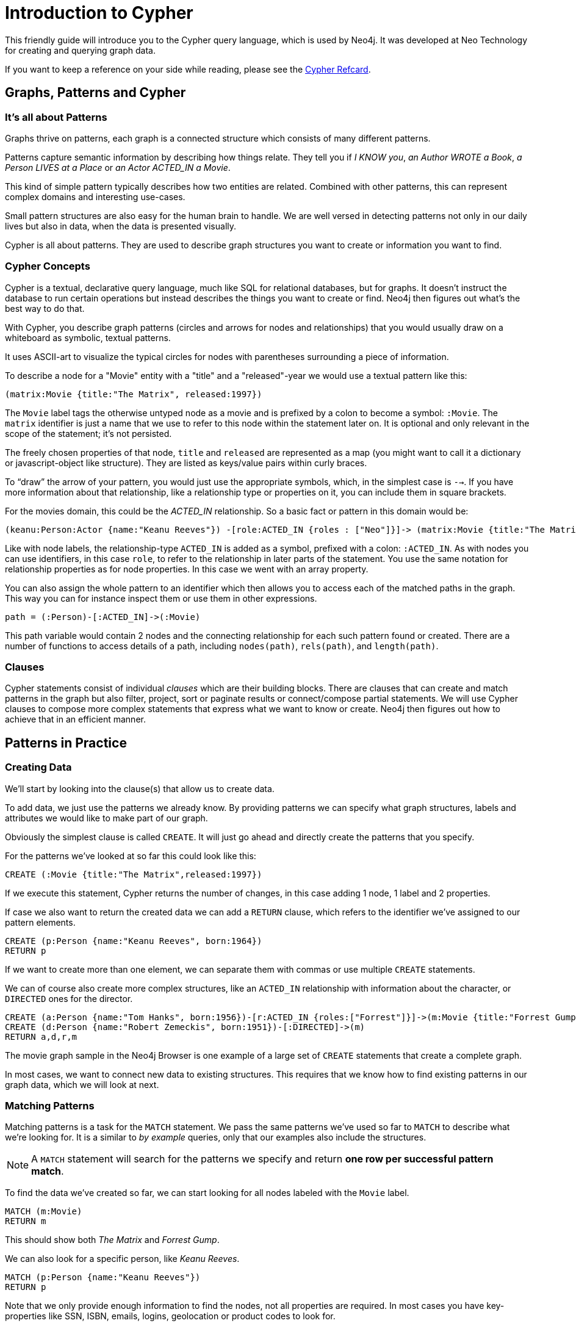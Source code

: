 = Introduction to Cypher
:compat-mode:

This friendly guide will introduce you to the Cypher query language, which is used by Neo4j.
It was developed at Neo Technology for creating and querying graph data.

If you want to keep a reference on your side while reading, please see the http://docs.neo4j.org/refcard/{neo4j-version}[Cypher Refcard].

== Graphs, Patterns and Cypher

=== It's all about Patterns

Graphs thrive on patterns, each graph is a connected structure which consists of many different patterns.

Patterns capture semantic information by describing how things relate.
They tell you if _I KNOW you_, _an Author WROTE a Book_, _a Person LIVES at a Place_ or _an Actor ACTED_IN a Movie_.

This kind of simple pattern typically describes how two entities are related.
Combined with other patterns, this can represent complex domains and interesting use-cases.

Small pattern structures are also easy for the human brain to handle.
We are well versed in detecting patterns not only in our daily lives but also in data, when the data is presented visually.

Cypher is all about patterns.
They are used to describe graph structures you want to create or information you want to find.

// we need to describe the distinction between pattern nodes vs database nodes, same with rels.
// maybe start with that here?
// it's important to understand that a pattern node can be zero to any number of db nodes when the pattern is used.

=== Cypher Concepts

Cypher is a textual, declarative query language, much like SQL for relational databases, but for graphs.
It doesn't instruct the database to run certain operations but instead describes the things you want to create or find.
Neo4j then figures out what's the best way to do that.

With Cypher, you describe graph patterns (circles and arrows for nodes and relationships) that you would usually draw on a whiteboard as symbolic, textual patterns.

It uses ASCII-art to visualize the typical circles for nodes with parentheses surrounding a piece of information.

To describe a node for a  "Movie" entity with a "title" and a "released"-year we would use a textual pattern like this:

----
(matrix:Movie {title:"The Matrix", released:1997})
----

The +Movie+ label tags the otherwise untyped node as a movie and is prefixed by a colon to become a symbol: +:Movie+.
The +matrix+ identifier is just a name that we use to refer to this node within the statement later on. 
It is optional and only relevant in the scope of the statement; it's not persisted.

The freely chosen properties of that node, +title+ and +released+ are represented as a map (you might want to call it a dictionary or javascript-object like structure).
They are listed as keys/value pairs within curly braces.

// +--+ would be even simpler, right?
To ``draw'' the arrow of your pattern, you would just use the appropriate symbols, which, in the simplest case is +-->+.
If you have more information about that relationship, like a relationship type or properties on it, you can include them in square brackets.

For the movies domain, this could be the _ACTED_IN_ relationship. 
So a basic fact or pattern in this domain would be:

----
(keanu:Person:Actor {name:"Keanu Reeves"}) -[role:ACTED_IN {roles : ["Neo"]}]-> (matrix:Movie {title:"The Matrix"})
----

Like with node labels, the relationship-type +ACTED_IN+ is added as a symbol, prefixed with a colon: +:ACTED_IN+.
As with nodes you can use identifiers, in this case +role+, to refer to the relationship in later parts of the statement.
You use the same notation for relationship properties as for node properties.
In this case we went with an array property.

You can also assign the whole pattern to an identifier which then allows you to access each of the matched paths in the graph.
This way you can for instance inspect them or use them in other expressions.

----
path = (:Person)-[:ACTED_IN]->(:Movie)
----

This path variable would contain 2 nodes and the connecting relationship for each such pattern found or created.
There are a number of functions to access details of a path, including +nodes(path)+, +rels(path)+, and +length(path)+.

=== Clauses

Cypher statements consist of individual _clauses_ which are their building blocks.
There are clauses that can create and match patterns in the graph but also filter, project, sort or paginate results or connect/compose partial statements.
We will use Cypher clauses to compose more complex statements that express what we want to know or create. 
Neo4j then figures out how to achieve that in an efficient manner.

== Patterns in Practice

=== Creating Data

We'll start by looking into the clause(s) that allow us to create data.

To add data, we just use the patterns we already know. 
By providing patterns we can specify what graph structures, labels and attributes we would like to make part of our graph. 

Obviously the simplest clause is called +CREATE+. 
It will just go ahead and directly create the patterns that you specify.

For the patterns we've looked at so far this could look like this:

[source,cypher]
----
CREATE (:Movie {title:"The Matrix",released:1997})
----

//graph

If we execute this statement, Cypher returns the number of changes, in this case adding 1 node, 1 label and 2 properties.

If case we also want to return the created data we can add a +RETURN+ clause, which refers to the identifier we've assigned to our pattern elements.

[source,cypher]
----
CREATE (p:Person {name:"Keanu Reeves", born:1964})
RETURN p
----

//graph_result

If we want to create more than one element, we can separate them with commas or use multiple +CREATE+ statements.

We can of course also create more complex structures, like an +ACTED_IN+ relationship with information about the character, or +DIRECTED+ ones for the director.

[source,cypher]
----
CREATE (a:Person {name:"Tom Hanks", born:1956})-[r:ACTED_IN {roles:["Forrest"]}]->(m:Movie {title:"Forrest Gump",released:1994})
CREATE (d:Person {name:"Robert Zemeckis", born:1951})-[:DIRECTED]->(m)
RETURN a,d,r,m
----

//graph_result

The movie graph sample in the Neo4j Browser is one example of a large set of +CREATE+ statements that create a complete graph.

In most cases, we want to connect new data to existing structures.
This requires that we know how to find existing patterns in our graph data, which we will look at next.

=== Matching Patterns

Matching patterns is a task for the +MATCH+ statement. 
We pass the same patterns we've used so far to +MATCH+ to describe what we're looking for. 
It is a similar to _by example_ queries, only that our examples also include the structures.

NOTE: A +MATCH+ statement will search for the patterns we specify and return *one row per successful pattern match*.

To find the data we've created so far, we can start looking for all nodes labeled with the +Movie+ label.

[source,cypher]
----
MATCH (m:Movie)
RETURN m
----

// graph_result
// table

This should show both _The Matrix_ and _Forrest Gump_.

We can also look for a specific person, like _Keanu Reeves_.

[source,cypher]
----
MATCH (p:Person {name:"Keanu Reeves"})
RETURN p
----

// table

Note that we only provide enough information to find the nodes, not all properties are required. 
In most cases you have key-properties like SSN, ISBN, emails, logins, geolocation or product codes to look for.

We can also find more interesting connections, like for instance the movies titles that _Tom Hanks_ acted in and the roles he played.

[source,cypher]
----
MATCH (p:Person {name:"Tom Hanks"})-[r:ACTED_IN]->(m:Movie)
RETURN m.title, r.roles
----

// table

In this case we only returned the properties of the nodes and relationships that we were interested in. 
You can access them everywhere via a dot notation +identifer.property+. 

Of course this only lists his role as _Forrest_ in _Forrest Gump_ because that's all data that we've added.

But now we know enough to connect new nodes to existing ones and can combine +MATCH+ and +CREATE+ to attach structures to the graph.

=== Attaching Structures

To extend the graph with new information, we first have to match the existing connection points and then attach the newly created nodes with relationships.
Adding _Cloud Atlas_ as new movie for _Tom Hanks_ could be achieved like this:

[source,cypher]
----
MATCH (p:Person {name:"Tom Hanks"})
CREATE (m:Movie {title:"Cloud Atlas",released:2012})
CREATE (p)-[r:ACTED_IN {roles:['Zachry']} ]->(m)
RETURN p,r,m
----

It is important to remember that we can assign identifiers to both nodes and relationships and use them later on, no matter if they were created or matched.
It is possible to attach both node and relationship in a single +CREATE+ clause.
For readability it helps to split them up though.

A tricky aspect of the combination of +MATCH+ and +CREATE+ is that we get one row per matched pattern.
This causes subsequent create statements to be executed for each row.
In many cases that is what you want.
If that's not intended, please move the create statement before the +MATCH+, change the cardinality of the query with means discussed later or use the _get or create_ semantics of the next clause: +MERGE+.

// not sure about the last sentence above

=== Completing Patterns

Whenever we get data from external systems or are not sure if certain information already exists in the graph, we want to be able to express a repeatable (idempotent) update operation.
In Cypher +MERGE+ has this function. 
It acts like a combination of +MATCH+ _or_ +CREATE+, that checks for the existence of data first before creating it.
Again: you specify a pattern with +MERGE+ to be found or created. 
Usually, as with +MATCH+ you only want to include the key property to look for in your core pattern.
+MERGE+ allows you to provide additional properties you want to set +ON CREATE+.

If we wouldn't know if our graph already contained _Cloud Atlas_ we could merge it in again.

[source,cypher]
----
MERGE (m:Movie {title:"Cloud Atlas"}) ON CREATE SET m.released = 2012
RETURN m
----

//table

In any case we get a result, either the data (potentially more than one row) that was already in the graph or a single, newly created +Movie+ node.

So foremost +MERGE+ makes sure that you can't create duplicate information or structures, but it comes with the cost of needing to check first for existing matches.
Especially on large graphs it can be costly to scan a large set of labeled nodes for a certain property.
You can alleviate some of that by creating supporting indexes or constraints, which we'll discuss later.
But it's not for free, so whenever you're sure to not create duplicate data use +CREATE+ over +MERGE+

+MERGE+ can also assert that a relationship is only created once. 
For that to work you *have to pass in* both nodes from a previous pattern match.

[source,cypher]
----
MATCH (m:Movie {title:"Cloud Atlas"})
MATCH (p:Person {name:"Tom Hanks"})
MERGE (p)-[r:ACTED_IN]->(m) ON CREATE SET r.roles = ['Zachry']
RETURN p,r,m
----

//graph_result
//table

In case the direction of your relationship is arbitrary, you can leave off the arrow tip.
+MERGE+ will then check for the relationship in either direction, and if not found create a new, directed relationship.

If you choose to pass in only one node externally, +MERGE+ offers an interesting functionality.
It will then only match within the direct neighborhood of the provided node for the given pattern, and, if not found create it.
This can come in very handy for creating tree structures.

[source,cypher]
----
CREATE (y:Year {year:2014})
MERGE (y)<-[:IN_YEAR]-(m10:Month {month:10})
MERGE (y)<-[:IN_YEAR]-(m11:Month {month:11})
RETURN y,m10,m11
----

//graph_result

Here the two months are not checked against globally but only in the context of the year _2014_.

== Getting the Results You Want

=== Filtering Results

So far we've matched patterns in the graph and always returned all results we found.
Quite often there are conditions in play for what we want to see.
Similarly to _SQL_ those filter conditions are expressed in a +WHERE+ clause.
This clause allows to use any number of boolean expressions (predicates) combined with +AND+, +OR+ and +NOT+.
The simplest predicates are comparisons, especially equality.

[source,cypher]
----
MATCH (m:Movie)
WHERE m.title = "The Matrix"
RETURN m
----

//table

More interesting are numeric comparisons, matching regular expressions and checking the existence of values within a collection.

[source,cypher]
----
MATCH (p:Person)-[r:ACTED_IN]->(m:Movie)
WHERE p.name =~ "K.+" 
   OR m.released > 2000
   OR "Neo" IN r.roles
RETURN p,r,m
----

//table

One aspect that might be little surprising is that you can even use patterns as predicates.
Where +MATCH+ expands the number and shape of patterns matched, a pattern predicate restricts the current result set again, only allowing the paths to pass that satisfy these additional patterns as well (or +NOT+).

[source,cypher]
----
MATCH (p:Person)-[:ACTED_IN]->(m)
WHERE NOT (p)-[:DIRECTED]->()
RETURN p,m
----

//table

Here we find actors, because they sport an +ACTED_IN+ relationship but then skip those that ever +DIRECTED+ any movie.

There are also more advanced ways of filtering like collection-predicates which we will look at later on.

=== Returning Results

So far we've returned only nodes, relationships, or paths directly via their identifiers.
But the +RETURN+ clause can actually return any number of expressions.
But what are actually expressions in Cypher?

The simplest expressions are literal values like numbers, strings and arrays as +[1,2,3]+, and maps like +{name:"Tom Hanks", born:1964, movies:["Forrest Gump", ...], count:13}+.
You can access individual properties of any node, relationship, or map with a dot-syntax like +n.name+.
Individual elements or slices of arrays can be retrieved with subscripts like +names[0]+ or +movies[1..-1]+.
Each function evaluation like +length(array)+, +toInt("12")+, +substring("2014-07-01",0,4)+, or +coalesce(p.nickname,"n/a")+ is also an expression.

Predicates that you'd use in +WHERE+ count as boolean expressions.

Of course simpler expressions can be composed and concatenated to form more complex expressions.

By default the expression itself will be used as label for the column, in many cases you want to alias that with a more understandable name using +expression AS alias+.
You can later on refer to that column using its alias.

[source,cypher]
----
MATCH (p:Person)
RETURN p, p.name AS name, upper(p.name), coalesce(p.nickname,"n/a") AS nickname, {name: p.name, label:head(labels(p))} AS person
----

//table

If you're interested in unique results you can use the +DISTINCT+ keyword after +RETURN+ to indicate that.

=== Aggregating Information

In many cases you want to aggregate or group the data that you encounter while traversing patterns in your graph.
In Cypher aggregation happens in the +RETURN+ clause while computing your final results.
Many common aggregation functions are supported, e.g. +count+, +sum+, +avg+, +min+, and +max+, but there are several more.

Counting the number of people in your database could be achieved by this:

[source,cypher]
----
MATCH (:Person)
RETURN count(*) as people
----

//table

Please note that +NULL+ values are skipped during aggregation.
For aggregating only unique values use +DISTINCT+, like in +count(DISTINCT role)+.

Aggregation in Cypher just works.
You specify which result columns you want to aggregate and _Cypher will use all non-aggregated columns as grouping keys_.

Aggregation affects which data is still visible in ordering or later query parts.

To find out how often an actor and director worked together, you'd run this statement:

[source,cypher]
----
MATCH (actor:Person)-[:ACTED_IN]->(movie:Movie)<-[:DIRECTED]-(director:Person)
RETURN actor,director,count(*) as collaborations
----

//table

Frequently you want to sort and paginate after aggregating a +count(x)+.

=== Ordering and Pagination

Ordering works like in other query languages, with an +ORDER BY expression [ASC|DESC]+ clause.
The expression can be any expression discussed before as long as it is computable from the returned information.

So for instance if you return +person.name+ you can still +ORDER BY person.age+ as both are accessible from the +person+ reference.
You cannot order by things that you can't infer from the information you return.
This is especially important with aggregation and +DISTINCT+ return values as both remove the visibility of data that is aggregated.

Pagination is a straightforward use of +SKIP {offset} LIMIT {count}+.

A common pattern is to aggregate for a count (score or frequency), order by it and only return the top-n entries.

For instance to find the most prolific actors you could do:

[source,cypher]
----
MATCH (a:Person)-[:ACTED_IN]->(m:Movie)
RETURN a,count(*) as appearances
ORDER BY appearances DESC
LIMIT 10;
----

//table

// also that you can order by things you return or which are computable from what you return

=== Collecting Aggregation

The most helpful aggregation function is +collect+, which, as the name says, collects all aggregated values into a _real_ array or list.
This comes very handy in many situations as you don't loose the detail information while aggregating.

Collect is well suited for retrieving the typical parent-child structures, where one core entity (parent, root or head) is returned per row with all it's dependent information in associated collections created with +collect+.
This means there's no need to repeat the parent information per each child-row or even running 1+n statements to retrieve the parent and its children individually.

To retrieve the cast of each movie in our database you could use this statement:

[source,cypher]
----
MATCH (m:Movie)<-[:ACTED_IN]-(a:Person)
RETURN m.title as movie, collect(a.name) as cast, count(*) as actors
----

//table

The lists created by collect can either be used from the client consuming the Cypher results or directly within a statement with any of the collection functions or predicates.

== How to Compose Large Statements

=== Combine statements with UNION

A Cypher statement is usually quite compact.
Expressing references between nodes as visual patterns makes them easy to understand.

If you want to combine the results of two statements that have the same result structure, you can use +UNION [ALL]+.

For instance if you want to list both actors and directors without using the alternative relationship-type syntax +()-[:ACTED_IN|:DIRECTED]->()+ you can do this:

[source,cypher]
----
MATCH (p:Person)-[r:ACTED_IN]->(m:Movie)
RETURN p,type(r) as rel,m
UNION
MATCH (p:Person)-[r:DIRECTED]->(m:Movie)
RETURN p,type(r) as rel,m
----

//table

=== Use WITH to Chain Statements

In Cypher it's possible to chain fragments of statements together, much like you would do within a data-flow pipeline.
Each fragment works on the output from the previous one and its results can feed into the next one.

You use the +WITH+ clause to combine the individual parts and declare which data flows from one to the other.
+WITH+ is very much like +RETURN+ with the difference that it doesn't finish a query but prepares the input for the next part.
You can use the same expressions, aggregations, ordering and pagination as in the +RETURN+ clause.

The only difference is that you _have to_ alias all columns as they would otherwise not be accessible with an identifier.
Every column that you don't declare in your +WITH+ clause is not available in subsequent query parts.

// Maybe use this in the SQL -> Cypher chapter instead? I here, I think it just disturbs the flow.
//If you want to filter by an aggregated value you would have to use +HAVING+ in other query languages.
//That's a single purpose clause for filtering aggregated information.
//But as we already have +WHERE+ as a filtering clause, why are we not able to use that?!

// example to go here

== Utilizing Data Structures

Cypher can create and consume more complex data structures out of the box.
As already mentioned you can create literal lists (+[1,2,3]+) and maps (+{name: value}+) within a statement.

There is a number of functions that work with lists, from simple ones like +length(list)+ that returns the size of a list to 

// missing content here

[source,cypher]
----
MATCH (m:Movie)<-[:ACTED_IN]-(a:Person)
RETURN m.title as movie, collect(a.name)[0..5] as five_of_cast
----

//table

You can also access individual elements or slices of a list quickly with +list[1]+ or +list[5..-5]+.
Other functions to access parts of a list are +head(list)+, +tail(list)+ and +last(list)+.

=== List Predicates

When using lists and arrays in comparisons you can use predicates like +value IN list+ or +any(x IN list WHERE x = value)+.
There are list predicates to satisfy conditions for +all+, +any+, +none+ and +single+ elements.

[source,cypher]
----
MATCH path = (:Person)-->(:Movie)<--(:Person)
WHERE all(r in rels(path) WHERE type(r) = 'ACTED_IN')
AND any(n in nodes(path) WHERE n.name = 'Clint Eastwood')
RETURN path
----

//table

=== List Processing

Oftentimes you want to process lists to +filter+, aggregate (+reduce+) or transform (+extract+) their values.
Those transformations can be done within Cypher or in the calling code.
This kind of list-processing can reduce the amount of data handled and returned, so it might make sense to do it within the Cypher statement.

A simple, non-graph example would be:

[source,cypher]
----
WITH range(1,10) as numbers
WITH extract(n in numbers | n*n) as squares
WITH filter(n in squares WHERE n > 25) as large_squares
RETURN reduce( a = 0, n in large_squares | a + n ) as sum_large_squares
----

//table

In a graph-query you can filter or aggregate collected values instead or work on array properties.
// need to be rephrased somehow

[source,cypher]
----
MATCH (m:Movie)<-[r:ACTED_IN]-(a:Person)
WITH m.title as movie, collect({name: a.name, roles: r.roles}) as cast
RETURN movie, extract(c2 IN filter(c1 IN cast WHERE c1.name =~ "T.*") | c2.roles )
----

//table

Cypher offers to create and consume more complex data structures out of the box. 
As already mentioned you can create literal lists (+[1,2,3]+) and maps (+{name: value}+) within your statement.

There is a number of functions to work with lists, from simple ones like +length(list)+ that returns the size of a list to 

[source,cypher]
----
MATCH (m:Movie)<-[:ACTED_IN]-(a:Person)
RETURN m.title as movie, collect(a.name)[0..5] as five_of_cast
----

//table

You can also access individual elements or slices of a list quickly with +list[1]+ or +list[5..-5]+.
Other functions to access parts of a list are +head(list)+, +tail(list)+ and +last(list)+.

=== Unwind Lists

Sometimes you have collected information into a list, but want to use each element individually as a row.
For instance, you might want to further match patterns in the graph.
Or you passed in a collection of values but now want to create or match a node or relationship for each element.
Then you can use the +UNWIND+ clause to unroll a list into a sequence of rows again.

For instance, a query to find the top 5-co-actors and then follow their movies and again list the cast for each of those movies:

[source,cypher]
----
MATCH (a:Person)-[:ACTED_IN]->(m:Movie)<-[:ACTED_IN]-(colleague:Person)
WITH colleague, count(*) as frequency, collect(distinct m) as movies
ORDER BY frequency DESC
LIMIT 5
UNWIND movies as m
MATCH (m)<-[:ACTED_IN]-(a)
RETURN m.title as movie, collect(a.name) as cast
----

//table

== Indexes and Constraints

Labels allow you to group nodes, and add indexes or constraints to them.
Adding an index gives fast lookups for starting nodes in the graph.

=== Lookup Indexes

In general, for a graph query to run fast, you don't need indexes, you only need them to find your starting points.
After that initial lookups you rely on the in-graph structures and first class citizenship of relationships in the graph database to achieve high performance.

You would create an index like this: +CREATE INDEX ON :Movie(title)+

=== Unique Constraints

You can also specify unique constraints that guarantee uniqueness of a certain property on nodes with a specific label.

These constraints are also used by the +MERGE+ clause to make certain that a node only exists once.

A constraint definition would look like this: +CREATE CONSTRAINT ON (p:Person) ASSERT p.name IS UNIQUE+.

== Loading Data

As you've seen you can not only query data expressively but also create data with Cypher statements.

Naturally in most cases you wouldn't want to write or generate huge statements to generate your data but instead use an existing data source that you pass into your statement and which is used to drive the graph generation process.

That process not only includes creating completely new data but also integrating with existing structures and updating your graph.

=== Parameters

In general we recommend passing in varying literal values from the outside as named parameters.

This allows Cypher to reuse existing execution plans for the statements.

Of course you can also pass in parameters for data to be imported. 
Those can be scalar values, maps, lists or even lists of maps.

In your Cypher statement you can then iterate over those values (e.g. with +UNWIND+) to create your graph structures.

For instance to create a movie graph from JSON data structures pulled from an API you could use:

----
[{title:"Stardust", released:2007, cast: [{actor:{name:"Robert de Niro",born:1943},characters:["Captain Shakespeare"]},
                                          {actor:{name:"Michelle Pfeiffer",born:1958},characters:["Lamia"]}]}
,...
]
----

[source,cypher]
----
UNWIND {movies} as movie
MERGE (m:Movie {title:movie.title}) ON CREATE SET m.released = movie.released
FOREACH (role IN movie.cast |
   MERGE (a:Person {name:role.actor.name}) ON CREATE SET a.born = role.actor.born
   MERGE (a)-[:ACTED_IN {roles:role.characters}]->(m)
)
----

=== Importing CSV

Cypher provides an elegant built-in way to import tabular CSV data into graph structures.

The +LOAD CSV+ clause parses a local or remote file into a stream of rows which represent maps (with headers) or lists.
Then you can use whatever Cypher operations you want to apply to either create nodes or relationships or to merge with existing graph structures.

As CSV files usually represent either node- or relationship-lists, you run multiple passes to create nodes and relationships separately.

[source,cypher]
----
LOAD CSV WITH HEADERS FROM "http://docs.neo4j.org/chunked/stable/csv/import/movies.csv" AS line 
CREATE (m:Movie {id:line.id,title:line.title, released:toInt(line.year)});

LOAD CSV WITH HEADERS FROM "http://docs.neo4j.org/chunked/stable/csv/import/persons.csv" AS line 
MERGE (a:Person {id:line.id}) ON CREATE SET a.name=line.name;

LOAD CSV WITH HEADERS FROM "http://docs.neo4j.org/chunked/stable/csv/import/roles.csv" AS line 
MATCH (m:Movie {id:line.movieId})
MATCH (a:Person {id:line.personId})
CREATE (a)-[:ACTED_IN {roles:[line.role]}]->(m);
----

//graph

If your file contains denormalized data, you can either run the same file with multiple passes and simple operations as shown above or you might have to use MERGE to create entities uniquely.

For our use-case we can import the data using a CSV structure like this:

[source,csv]
----
title;released;actor;born;characters
Back to the Future;1985;Michael J. Fox;1961;Marty McFly
Back to the Future;1985;Christopher Lloyd;1938;Dr. Emmet Brown
----

[source,cypher]
----
LOAD CSV WITH HEADERS FROM "http://server/movie_actor_roles.csv" AS line FIELDTERMINATOR ";"
MERGE (m:Movie {title:line.title}) ON CREATE SET m.released = toInt(line.released)
MERGE (a:Person {name:line.actor}) ON CREATE SET a.born = toInt(line.born)
MERGE (a)-[:ACTED_IN {roles:split(line.characters,",") }]->(m)
----

//graph

If you import a large amount of data (more than 10000 rows), it is recommended to prefix your +LOAD CSV+ clause with a +PERIODIC COMMIT+ hint.
This allows Neo4j to regularly commit the import transactions to avoid memory churn for large transaction-states.

== Programmatic Use

The most direct way to use Cypher programmatically is to execute a HTTP POST operation against the transactional Cypher endpoint.
You can send a large number of statements with parameters to the server with each request.
For immediate execution you can use the `/db/data/transaction/commit` endpoint with a JSON payload like this:

[source,bash]
----
curl -i -H accept:application/json -H content-type:application/json -XPOST http://localhost:7474/db/data/transaction/commit \
  -d '{"statements":[{"statement":"CREATE (p:Person {name:{name},born:{born}}) RETURN p","parameters":{"name":"Keanu Reeves","born":1964}}]}'
----

The above command results in:

[source,javascript]
----
{"results":[{"columns":["p"],"data":[{"row":[{"name":"Keanu Reeves","born":1964}]}]}],"errors":[]}
----

You can add as many "statement" objects in the "statements" list as you want.

For larger use-cases that span multiple requests but whose read-write-read-write operations should be executed within the same transactional scope you'd use the `/db/data/transaction` endpoint.
This will give you a transaction URL as the `Location` header, which you can continue to write to and read from.
At the end you either commit the whole transaction by POSTing to the (also returned) commit URL or by issuing a DELETE request against the transaction URL.

[source,bash]
----
curl -i -H accept:application/json -H content-type:application/json -XPOST http://localhost:7474/db/data/transaction \
  -d '{"statements":[{"statement":"CREATE (p:Person {name:{name},born:{born}}) RETURN p","parameters":{"name":"Clint Eastwood","born":1930}}]}'
----

The above command results in:

[source]
----
HTTP/1.1 201 Created
Location: http://localhost:7474/db/data/transaction/261

{"commit":"http://localhost:7474/db/data/transaction/261/commit","transaction":{"expires":"Wed, 03 Sep 2014 23:26:51 +0000"},"errors":[],
 "results":[{"columns":["p"],"data":[{"row":[{"name":"Clint Eastwood","born":1930}]}]}]}
----






